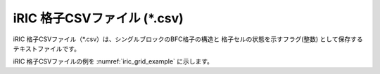iRIC 格子CSVファイル (\*.csv)
================================

iRIC 格子CSVファイル（\*.csv）は、シングルブロックのBFC格子の構造と
格子セルの状態を示すフラグ(整数) として保存するテキストファイルです。

iRIC 格子CSVファイルの例を :numref:`iric_grid_example` に示します。

.. code-block:: text
   :name: iric_grid_example
   :caption: iRIC 格子CSVファイル 例

   IMAX,JMAX,KMAX
   61,32,1
   I,J,K,X,Y,Z
   0,0,0,-5.19141523e+04,-9.40915547e+04,1.27300000e+01
   1,0,0,-5.19172070e+04,-9.41209766e+04,1.27690000e+01
   2,0,0,-5.19203008e+04,-9.41503906e+04,1.28080000e+01
   3,0,0,-5.19234766e+04,-9.41797969e+04,1.28470000e+01
   4,0,0,-5.19267695e+04,-9.42091953e+04,1.28860000e+01
   5,0,0,-5.19302227e+04,-9.42385859e+04,1.29250000e+01
